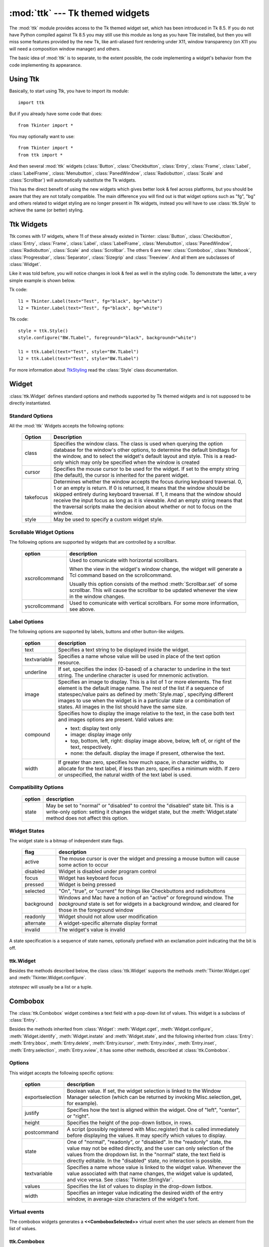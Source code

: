:mod:`ttk` --- Tk themed widgets
================================

.. module:: ttk
   :synopsis: Tk themed widget set
.. sectionauthor:: Guilherme Polo <ggpolo@gmail.com>


.. index:: single: ttk

The :mod:`ttk` module provides access to the Tk themed widget set, which
has been introduced in Tk 8.5. If you do not have Python compiled against
Tk 8.5 you may still use this module as long as you have Tile installed, but
then you will miss some features provided by the new Tk, like anti-aliased font
rendering under X11, window transparency (on X11 you will need a composition
window manager) and others.

The basic idea of :mod:`ttk` is to separate, to the extent possible, the code
implementing a widget's behavior from the code implementing its appearance.


.. seealso::

   `Tk Widget Styling Support <http://www.tcl.tk/cgi-bin/tct/tip/48>`_
      The document which brought up theming support for Tk


Using Ttk
---------

Basically, to start using Ttk, you have to import its module::

   import ttk

But if you already have some code that does::

   from Tkinter import *

You may optionally want to use::

   from Tkinter import *
   from ttk import *

And then several :mod:`ttk` widgets (:class:`Button`, :class:`Checkbutton`,
:class:`Entry`, :class:`Frame`, :class:`Label`, :class:`LabelFrame`,
:class:`Menubutton`, :class:`PanedWindow`, :class:`Radiobutton`, :class:`Scale`
and :class:`Scrollbar`) will automatically substitute the Tk widgets.

This has the direct benefit of using the new widgets which gives better
look & feel across platforms, but you should be aware that they are not
totally compatible. The main difference you will find out is that widget
options such as "fg", "bg" and others related to widget styling are no
longer present in Ttk widgets, instead you will have to use :class:`ttk.Style`
to achieve the same (or better) styling.

.. seealso::

   `Converting existing applications to use the Tile widgets <http://tktable.sourceforge.net/tile/doc/converting.txt>`_
     A text which talks in Tcl terms about differences typically found when
     moving applications to use the new widgets.


Ttk Widgets
-----------

Ttk comes with 17 widgets, where 11 of these already existed in Tkinter:
:class:`Button`, :class:`Checkbutton`, :class:`Entry`, :class:`Frame`,
:class:`Label`, :class:`LabelFrame`, :class:`Menubutton`, :class:`PanedWindow`,
:class:`Radiobutton`, :class:`Scale` and :class:`Scrollbar`. The others 6 are
new: :class:`Combobox`, :class:`Notebook`, :class:`Progressbar`,
:class:`Separator`, :class:`Sizegrip` and :class:`Treeview`. And all them are
subclasses of :class:`Widget`.

Like it was told before, you will notice changes in look & feel as well in the
styling code. To demonstrate the latter, a very simple example is shown below.

Tk code::

   l1 = Tkinter.Label(text="Test", fg="black", bg="white")
   l2 = Tkinter.Label(text="Test", fg="black", bg="white")


Ttk code::

   style = ttk.Style()
   style.configure("BW.TLabel", foreground="black", background="white")

   l1 = ttk.Label(text="Test", style="BW.TLabel")
   l2 = ttk.Label(text="Test", style="BW.TLabel")

For more information about TtkStyling_ read the :class:`Style` class
documentation.

Widget
------

:class:`ttk.Widget` defines standard options and methods supported by Tk
themed widgets and is not supposed to be directly instantiated.


Standard Options
^^^^^^^^^^^^^^^^

All the :mod:`ttk` Widgets accepts the following options:

   +-----------+--------------------------------------------------------------+
   | Option    | Description                                                  |
   +===========+==============================================================+
   | class     | Specifies the window class. The class is used when querying  |
   |           | the option database for the window's other options, to       |
   |           | determine the default bindtags for the window, and to select |
   |           | the widget's default layout and style. This is a read-only   |
   |           | which may only be specified when the window is created       |
   +-----------+--------------------------------------------------------------+
   | cursor    | Specifies the mouse cursor to be used for the widget. If set |
   |           | to the empty string (the default), the cursor is inherited   |
   |           | for the parent widget.                                       |
   +-----------+--------------------------------------------------------------+
   | takefocus | Determines whether the window accepts the focus during       |
   |           | keyboard traversal. 0, 1 or an empty is return. If 0 is      |
   |           | returned, it means that the window should be skipped entirely|
   |           | during keyboard traversal. If 1, it means that the window    |
   |           | should receive the input focus as long as it is viewable. And|
   |           | an empty string means that the traversal scripts make the    |
   |           | decision about whether or not to focus on the window.        |
   +-----------+--------------------------------------------------------------+
   | style     | May be used to specify a custom widget style.                |
   +-----------+--------------------------------------------------------------+


Scrollable Widget Options
^^^^^^^^^^^^^^^^^^^^^^^^^

The following options are supported by widgets that are controlled by a
scrollbar.

   +----------------+---------------------------------------------------------+
   | option         | description                                             |
   +================+=========================================================+
   | xscrollcommand | Used to comunicate with horizontal scrollbars.          |
   |                |                                                         |
   |                | When the view in the widget's window change, the widget |
   |                | will generate a Tcl command based on the scrollcommand. |
   |                |                                                         |
   |                | Usually this option consists of the method              |
   |                | :meth:`Scrollbar.set` of some scrollbar. This will cause|
   |                | the scrollbar to be updated whenever the view in the    |
   |                | window changes.                                         |
   +----------------+---------------------------------------------------------+
   | yscrollcommand | Used to comunicate with vertical scrollbars.            |
   |                | For some more information, see above.                   |
   +----------------+---------------------------------------------------------+


Label Options
^^^^^^^^^^^^^

The following options are supported by labels, buttons and other button-like
widgets.

   +--------------+-----------------------------------------------------------+
   | option       | description                                               |
   +==============+===========================================================+
   | text         | Specifies a text string to be displayed inside the widget.|
   +--------------+-----------------------------------------------------------+
   | textvariable | Specifies a name whose value will be used in place of the |
   |              | text option resource.                                     |
   +--------------+-----------------------------------------------------------+
   | underline    | If set, specifies the index (0-based) of a character to   |
   |              | underline in the text string. The underline character is  |
   |              | used for mnemonic activation.                             |
   +--------------+-----------------------------------------------------------+
   | image        | Specifies an image to display. This is a list of 1 or more|
   |              | elements. The first element is the default image name. The|
   |              | rest of the list if a sequence of statespec/value pairs as|
   |              | defined by :meth:`Style.map`, specifying different images |
   |              | to use when the widget is in a particular state or a      |
   |              | combination of states. All images in the list should have |
   |              | the same size.                                            |
   +--------------+-----------------------------------------------------------+
   | compound     | Specifies how to display the image relative to the text,  |
   |              | in the case both text and images options are present.     |
   |              | Valid values are:                                         |
   |              |                                                           |
   |              | * text: display text only                                 |
   |              | * image: display image only                               |
   |              | * top, bottom, left, right: display image above, below,   |
   |              |   left of, or right of the text, respectively.            |
   |              | * none: the default. display the image if present,        |
   |              |   otherwise the text.                                     |
   +--------------+-----------------------------------------------------------+
   | width        | If greater than zero, specifies how much space, in        |
   |              | character widths, to allocate for the text label, if less |
   |              | than zero, specifies a minimum width. If zero or          |
   |              | unspecified, the natural width of the text label is used. |
   +--------------+-----------------------------------------------------------+


Compatibility Options
^^^^^^^^^^^^^^^^^^^^^

   +--------+----------------------------------------------------------------+
   | option | description                                                    |
   +========+================================================================+
   | state  | May be set to "normal" or "disabled" to control the "disabled" |
   |        | state bit. This is a write-only option: setting it changes the |
   |        | widget state, but the :meth:`Widget.state` method does not     |
   |        | affect this option.                                            |
   +--------+----------------------------------------------------------------+

Widget States
^^^^^^^^^^^^^

The widget state is a bitmap of independent state flags.

   +------------+-------------------------------------------------------------+
   | flag       | description                                                 |
   +============+=============================================================+
   | active     | The mouse cursor is over the widget and pressing a mouse    |
   |            | button will cause some action to occur                      |
   +------------+-------------------------------------------------------------+
   | disabled   | Widget is disabled under program control                    |
   +------------+-------------------------------------------------------------+
   | focus      | Widget has keyboard focus                                   |
   +------------+-------------------------------------------------------------+
   | pressed    | Widget is being pressed                                     |
   +------------+-------------------------------------------------------------+
   | selected   | "On", "true", or "current" for things like Checkbuttons and |
   |            | radiobuttons                                                |
   +------------+-------------------------------------------------------------+
   | background | Windows and Mac have a notion of an "active" or foreground  |
   |            | window. The *background* state is set for widgets in a      |
   |            | background window, and cleared for those in the foreground  |
   |            | window                                                      |
   +------------+-------------------------------------------------------------+
   | readonly   | Widget should not allow user modification                   |
   +------------+-------------------------------------------------------------+
   | alternate  | A widget-specific alternate display format                  |
   +------------+-------------------------------------------------------------+
   | invalid    | The widget's value is invalid                               |
   +------------+-------------------------------------------------------------+

A state specification is a sequence of state names, optionally prefixed with
an exclamation point indicating that the bit is off.


ttk.Widget
^^^^^^^^^^

Besides the methods described below, the class :class:`ttk.Widget` supports the
methods :meth:`Tkinter.Widget.cget` and :meth:`Tkinter.Widget.configure`.

.. class:: Widget

   .. method:: identify(x, y)

      Returns the name of the element at position *x* *y*, or the empty string
      if the point does not lie within any element.

      *x* and *y* are pixel coordinates relative to the widget.


   .. method:: instate(statespec[, callback=None[, *args[, **kw]]])

      Test the widget's state. If a callback is not specified, returns True
      if the widget state matches *statespec* and False otherwise. If callback
      is specified then it is called with args if widget state matches
      *statespec*.


   .. method:: state([statespec=None])

      Modify or inquire widget state. If *statespec* is specified, sets the
      widget state according to it and return a new *statespec* indicating
      which flags were changed. If *statespec* is not specified, returns
      the currently-enabled state flags.

   *statespec* will usually be a list or a tuple.


Combobox
--------

The :class:`ttk.Combobox` widget combines a text field with a pop-down list of
values. This widget is a subclass of :class:`Entry`.

Besides the methods inherited from :class:`Widget`: :meth:`Widget.cget`,
:meth:`Widget.configure`, :meth:`Widget.identify`, :meth:`Widget.instate`
and :meth:`Widget.state`, and the following inherited from :class:`Entry`:
:meth:`Entry.bbox`, :meth:`Entry.delete`, :meth:`Entry.icursor`,
:meth:`Entry.index`, :meth:`Entry.inset`, :meth:`Entry.selection`,
:meth:`Entry.xview`, it has some other methods, described at
:class:`ttk.Combobox`.


Options
^^^^^^^

This widget accepts the following specific options:

   +-----------------+--------------------------------------------------------+
   | option          | description                                            |
   +=================+========================================================+
   | exportselection | Boolean value. If set, the widget selection is linked  |
   |                 | to the Window Manager selection (which can be returned |
   |                 | by invoking Misc.selection_get, for example).          |
   +-----------------+--------------------------------------------------------+
   | justify         | Specifies how the text is aligned within the widget.   |
   |                 | One of "left", "center", or "right".                   |
   +-----------------+--------------------------------------------------------+
   | height          | Specifies the height of the pop-down listbox, in rows. |
   +-----------------+--------------------------------------------------------+
   | postcommand     | A script (possibly registered with Misc.register) that |
   |                 | is called immediately before displaying the values. It |
   |                 | may specify which values to display.                   |
   +-----------------+--------------------------------------------------------+
   | state           | One of "normal", "readonly", or "disabled". In the     |
   |                 | "readonly" state, the value may not be edited directly,|
   |                 | and the user can only selection of the values from the |
   |                 | dropdown list. In the "normal" state, the text field is|
   |                 | directly editable. In the "disabled" state, no         |
   |                 | interaction is possible.                               |
   +-----------------+--------------------------------------------------------+
   | textvariable    | Specifies a name whose value is linked to the widget   |
   |                 | value. Whenever the value associated with that name    |
   |                 | changes, the widget value is updated, and vice versa.  |
   |                 | See :class:`Tkinter.StringVar`.                        |
   +-----------------+--------------------------------------------------------+
   | values          | Specifies the list of values to display in the         |
   |                 | drop-down listbox.                                     |
   +-----------------+--------------------------------------------------------+
   | width           | Specifies an integer value indicating the desired width|
   |                 | of the entry window, in average-size characters of the |
   |                 | widget's font.                                         |
   +-----------------+--------------------------------------------------------+


Virtual events
^^^^^^^^^^^^^^

The combobox widgets generates a **<<ComboboxSelected>>** virtual event
when the user selects an element from the list of values.


ttk.Combobox
^^^^^^^^^^^^

.. class:: Combobox

   .. method:: current([newindex=None])

      If *newindex* is specified, sets the combobox value to the element
      position *newindex*. Otherwise, returns the index of the current value or
      -1 if the current value is not in the values list.


   .. method:: get()

      Returns the current value of the combobox.


   .. method:: set(value)

      Sets the value of the combobox to *value*.


Notebook
--------

Ttk Notebook widget manages a collection of windows and displays a single
one at a time. Each child window is associated with a tab, which the user
may select to change the currently-displayed window.


Options
^^^^^^^

This widget accepts the following specific options:

   +---------+----------------------------------------------------------------+
   | option  | description                                                    |
   +=========+================================================================+
   | height  | If present and greater than zero, specifies the desired height |
   |         | of the pane area (not including internal padding or tabs).     |
   |         | Otherwise, the maximum height of all panes is used.            |
   +---------+----------------------------------------------------------------+
   | padding | Specifies the amount of extra space to add around the outside  |
   |         | of the notebook. The padding is a list up to four length       |
   |         | specifications left top right bottom. If fewer than four       |
   |         | elements are specified, bottom defaults to top, right defaults |
   |         | to left, and top defaults to left.                             |
   +---------+----------------------------------------------------------------+
   | width   | If present and greater than zero, specified the desired width  |
   |         | of the pane area (not including internal padding). Otherwise,  |
   |         | the maximum width of all panes is used.                        |
   +---------+----------------------------------------------------------------+


Tab Options
^^^^^^^^^^^

There are also specific options for tabs:

   +-----------+--------------------------------------------------------------+
   | option    | description                                                  |
   +===========+==============================================================+
   | state     | Either "normal", "disabled" or "hidden". If "disabled", then |
   |           | the tab is not selectable. If "hidden", then the tab is not  |
   |           | shown.                                                       |
   +-----------+--------------------------------------------------------------+
   | sticky    | Specifies how the child window is positioned within the pane |
   |           | area. Value is a string containing zero or more of the       |
   |           | characters "n", "s", "e" or "w". Each letter refers to a     |
   |           | side (north, south, east or west) that the child window will |
   |           | stick to, as per the :meth:`grid` geometry manager.          |
   +-----------+--------------------------------------------------------------+
   | padding   | Specifies the amount of extra space to add between the       |
   |           | notebook and this pane. Syntax is the same as for the option |
   |           | padding used by this widget.                                 |
   +-----------+--------------------------------------------------------------+
   | text      | Specifies a text to be displayed in the tab.                 |
   +-----------+--------------------------------------------------------------+
   | image     | Specifies an image to display in the tab. See the option     |
   |           | image described in :class:`Widget`.                          |
   +-----------+--------------------------------------------------------------+
   | compound  | Specifies how to display the image relative to the text, in  |
   |           | the case both options text and image are present. See        |
   |           | `Label Options`_ for legal values.                           |
   +-----------+--------------------------------------------------------------+
   | underline | Specifies the index (0-based) of a character to underline in |
   |           | the text string. The underlined character is used for        |
   |           | mnemonic activation if :meth:`Notebook.enable_traversal` is  |
   |           | called.                                                      |
   +-----------+--------------------------------------------------------------+


Tab Identifiers
^^^^^^^^^^^^^^^

The tab_id present in several methods of :class:`ttk.Notebook` may take any
of the following forms:

* An integer between zero and the number of tabs
* The name of a child window
* A positional specification of the form "@x,y", which identifies the tab
* The literal string "current", which identifies the currently-selected tab
* The literal string "end", which returns the number of tabs (only valid for
  :meth:`Notebook.index`)


Virtual Events
^^^^^^^^^^^^^^

This widget generates a **<<NotebookTabChanged>>** virtual event after a new
tab is selected.


ttk.Notebook
^^^^^^^^^^^^

.. class:: Notebook

   .. method:: add(child, **kw)

      Adds a new tab to the notebook.

      If window is currently managed by the notebook but hidden, it is
      restored to its previous position.

      See `Tab Options`_ for the list of available options.


   .. method:: forget(tab_id)

      Removes the tab specified by *tab_id*, unmaps and unmanages the
      associated window.


   .. method:: hide(tab_id)

      Hides the tab specified by *tab_id*.

      The tab will not be displayed, but the associated window remains
      managed by the notebook and its configuration remembered. Hidden tabs
      may be restored with the add command.


   .. method:: identify(x, y)

      Returns the name of the tab element at position *x*, *y*, or the empty
      string if none.


   .. method:: index(tab_id)

      Returns the numeric index of the tab specified by *tab_id*, or the total
      number of tabs if *tab_id* is the string "end".


   .. method:: insert(pos, child, **kw)

      Inserts a pane at the specified position.

      *pos* is either the string end, an integer index, or the name of a
      managed child. If *child* is already managed by the notebook, moves it to
      the specified position.

      See `Tab Options`_ for the list of available options.


   .. method:: select([tab_id])

      Selects the specified *tab_id*.

      The associated child window will be displayed, and the
      previously-selected window (if different) is unmapped. If *tab_id* is
      omitted, returns the widget name of the currently selected pane.


   .. method:: tab(tab_id[, option=None[, **kw]])

      Query or modify the options of the specific *tab_id*.

      If *kw* is not given, returns a dict of the tab option values. If
      *option* is specified, returns the value of that *option*. Otherwise,
      sets the options to the corresponding values.


   .. method:: tabs()

      Returns a list of windows managed by the notebook.


   .. method:: enable_traversal()

      Enable keyboard traversal for a toplevel window containing this notebook.

      This will extend the bindings for the toplevel window containing the
      notebook as follows:

      * Control-Tab: selects the tab following the currently selected one
      * Shift-Control-Tab: selects the tab preceding the currently selected one
      * Alt-K: where K is the mnemonic (underlined) character of any tab, will
        select that tab.

      Multiple notebooks in a single toplevel may be enabled for traversal,
      including nested notebooks. However, notebook traversal only works
      properly if all panes have as master the notebook they are in.


Progressbar
-----------

The :class:`ttk.Progressbar` widget shows the status of a long-running
operation. It can operate in two modes: determinate mode shows the amount
completed relative to the total amount of work to be done, and indeterminate
mode provides an animated display to let the user know that something is
happening.


Options
^^^^^^^

This widget accepts the following specific options:

   +----------+---------------------------------------------------------------+
   | option   | description                                                   |
   +==========+===============================================================+
   | orient   | One of "horizontal" or "vertical". Specifies the orientation  |
   |          | of the progress bar.                                          |
   +----------+---------------------------------------------------------------+
   | length   | Specifies the length of the long axis of the progress bar     |
   |          | (width if horizontal, height if vertical).                    |
   +----------+---------------------------------------------------------------+
   | mode     | One of "determinate" or "indeterminate".                      |
   +----------+---------------------------------------------------------------+
   | maximum  | A number specifying the maximum value. Defaults to 100.       |
   +----------+---------------------------------------------------------------+
   | value    | The current value of the progress bar. In "determinate" mode, |
   |          | this represents the amount of work completed. In              |
   |          | "indeterminate" mode, it is interpreted as modulo maximum;    |
   |          | that is, the progress bar completes one "cycle" when its value|
   |          | increases by maximum.                                         |
   +----------+---------------------------------------------------------------+
   | variable | A name which is linked to the option value. If specified, the |
   |          | value of the progressbar is automatically set to the value of |
   |          | this name whenever the latter is modified.                    |
   +----------+---------------------------------------------------------------+
   | phase    | Read-only option. The widget periodically increments the value|
   |          | of this option whenever its value is greater than 0 and, in   |
   |          | determinate mode, less than maximum. This option may be used  |
   |          | by the current theme to provide additional animation effects. |
   +----------+---------------------------------------------------------------+


ttk.Progressbar
^^^^^^^^^^^^^^^

.. class:: Progressbar

   .. method:: start([interval])

      Begin autoincrement mode: schedules a recurring timer even that calls
      :meth:`Progressbar.step` every *interval* milliseconds. If omitted,
      *interval* defaults to 50 milliseconds.


   .. method:: step([amount])

      Increments progressbar's value by *amount*.

      *amount* defaults to 1.0 if omitted.


   .. method:: stop()

      Stop autoincrement mode: cancels any recurring timer event initiated by
      :meth:`Progressbar.start` for this progressbar.


Separator
---------

The :class:`ttk.Separator` widget displays a horizontal or vertical separator
bar.

It has no other method besides the ones inherited from :class:`ttk.Widget`.


Options
^^^^^^^

This widget accepts the following specific option:

   +--------+----------------------------------------------------------------+
   | option | description                                                    |
   +========+================================================================+
   | orient | One of "horizontal" or "vertical". Specifies the orientation of|
   |        | the separator.                                                 |
   +--------+----------------------------------------------------------------+


Sizegrip
--------

The :class:`ttk.Sizegrip` widget (also known as grow box) allows the user to
resize the containing toplevel window by pressing and dragging the grip.

This widget has no specific options neither specific methods, besides the
ones inherited from :class:`ttk.Widget`.


Platform-specific notes
^^^^^^^^^^^^^^^^^^^^^^^

* On Mac OSX, toplevel windows automatically include a built-in size grip
  by default. Adding a Sizegrip there is harmless, since the built-in
  grip will just mask the widget.


Bugs
^^^^

* If the containing toplevel's position was specified relative to the right
  or bottom of the screen (e.g. ....), the Sizegrip widget will not resize
  the window.
* This widget supports only "southeast" resizing.


Treeview
--------

The :class:`ttk.Treeview` widget displays a hierarchical collection of items.
Each item has a textual label, an optional image, and an optional list of data
values. The data values are displayed in successive columns after the tree
label.

The order in which data values are displayed may be controlled by setting
the widget option displaycolumns. The tree widget can also display column
headings. Columns may be accessed by number or symbolic names listed in the
widget option columns. See `Column Identifiers`_.

Each item is identified by an unique name. The widget will generate item IDs
if they are not supplied by the caller. There is a distinguished root item,
named {}. The root item itself is not displayed; its children appear at the
top level of the hierarchy.

Each item also has a list of tags, which can be used to associate even bindings
with individual items and control the appearance of the item.

The Treeview widget supports horizontal and vertical scrolling, according to
the options described in `Scrollable Widget Options`_ and the methods
:meth:`Treeview.xview` and :meth:`Treeview.yview`.


Options
^^^^^^^

This widget accepts the following specific option:

   +----------------+--------------------------------------------------------+
   | option         | description                                            |
   +================+========================================================+
   | columns        | A list of column identifiers, specifying the number of |
   |                | columns and their names.                               |
   +----------------+--------------------------------------------------------+
   | displaycolumns | A list of column identifiers (either symbolic or       |
   |                | integer indices) specifying which data columns are     |
   |                | displayed and the order in which they appear, or the   |
   |                | string "#all".                                         |
   +----------------+--------------------------------------------------------+
   | height         | Specifies the number of rows which should be visible.  |
   |                | Note: the requested width is determined from the sum   |
   |                | of the column widths.                                  |
   +----------------+--------------------------------------------------------+
   | padding        | Specifies the internal padding for the widget. The     |
   |                | padding is a list of up to four length specifications. |
   +----------------+--------------------------------------------------------+
   | selectmode     | Controls how the built-in class bindings manage the    |
   |                | selection. One of "extended", "browse" or "none".      |
   |                | If set to "extended" (the default), multiple items may |
   |                | be selected. If "browse", only a single item will be   |
   |                | selected at a time. If "none", the selection will not  |
   |                | be changed.                                            |
   |                |                                                        |
   |                | Note that the application code and tag bindings can set|
   |                | the selection however they wish, regardless the value  |
   |                | of this option.                                        |
   +----------------+--------------------------------------------------------+
   | show           | A list containing zero or more of the following values,|
   |                | specifying which elements of the tree to display.      |
   |                |                                                        |
   |                | * tree: display tree labels in column #0.              |
   |                | * headings: display the heading row.                   |
   |                |                                                        |
   |                | The default is "tree headings", i.e., show all         |
   |                | elements.                                              |
   |                |                                                        |
   |                | **Note**: Column #0 always refer to the tree column,   |
   |                | even if show="tree" is not specified.                  |
   +----------------+--------------------------------------------------------+


Item Options
^^^^^^^^^^^^

The following item options may be specified for items in the insert and item
widget commands.

   +--------+---------------------------------------------------------------+
   | option | description                                                   |
   +========+===============================================================+
   | text   | The textual label to display for the item.                    |
   +--------+---------------------------------------------------------------+
   | image  | A Tk Image, displayed to the left of the label.               |
   +--------+---------------------------------------------------------------+
   | values | The list of values associated with the item.                  |
   |        |                                                               |
   |        | Each item should have the same number of values as the widget |
   |        | option columns. If there are fewer values than columns, the   |
   |        | remaining values are assumed empty. If there are more values  |
   |        | than columns, the extra values are ignored.                   |
   +--------+---------------------------------------------------------------+
   | open   | True/False value indicating whether the item's children should|
   |        | be displayed or hidden.                                       |
   +--------+---------------------------------------------------------------+
   | tags   | A list of tags associated with this item.                     |
   +--------+---------------------------------------------------------------+


Tag Options
^^^^^^^^^^^

The following options may be specified on tags:

   +------------+-----------------------------------------------------------+
   | option     | description                                               |
   +============+===========================================================+
   | foreground | Specifies the text foreground color.                      |
   +------------+-----------------------------------------------------------+
   | background | Specifies the cell or item background color.              |
   +------------+-----------------------------------------------------------+
   | font       | Specifies the font to use when drawing text.              |
   +------------+-----------------------------------------------------------+
   | image      | Specifies the item image, in case the item's image option |
   |            | is empty.                                                 |
   +------------+-----------------------------------------------------------+


Column Identifiers
^^^^^^^^^^^^^^^^^^

Column identifiers take any of the following forms:

* A symbolic name from the list of columns option.
* An integer n, specifying the nth data column.
* A string of the form #n, where n is an integer, specifying the nth display
  column.

Notes:

* Item's option values may be displayed in a different order than the order
  in which they are stored.
* Column #0 always refers to the tree column, even if show="tree" is not
  specified.

A data column number is an index into an item's option values list; a display
column number is the column number in the tree where the values are displayed.
Tree labels are displayed in column #0. If option displaycolumns is not set,
then data column n is displayed in column #n+1. Again, **column #0 always
refers to the tree column**.


Virtual Events
^^^^^^^^^^^^^^

The Treeview widget generates the following virtual events.

   +--------------------+--------------------------------------------------+
   | event              | description                                      |
   +====================+==================================================+
   | <<TreeviewSelect>> | Generated whenever the selection changes.        |
   +--------------------+--------------------------------------------------+
   | <<TreeviewOpen>>   | Generated just before settings the focus item to |
   |                    | open=True.                                       |
   +--------------------+--------------------------------------------------+
   | <<TreeviewClose>>  | Generated just after setting the focus item to   |
   |                    | open=False.                                      |
   +--------------------+--------------------------------------------------+

The :meth:`Treeview.focus` and :meth:`Treeview.selection` methods can be used
to determine the affected item or items.


ttk.Treeview
^^^^^^^^^^^^

.. class:: Treeview

   .. method:: bbox(item[, column=None])

      Returns the bounding box (relative to the treeview widget's window) of
      the specified *item* in the form (x, y, width, height).

      If *column* is specified, returns the bounding box of that cell. If the
      *item* is not visible (i.e., if it is a descendant of a closed item or is
      scrolled offscreen), returns an empty string.


   .. method:: get_children([item])

      Returns the list of children belonging to *item*.

      If *item* is not specified, returns root children.


   .. method:: set_children(item, *newchildren)

      Replaces item's child with *newchildren*.

      Children present in item that are not present in *newchildren* are
      detached from tree. No items in *newchildren* may be an ancestor of
      item. Note that not specifying *newchildren* results in detaching
      *item*'s children.


   .. method:: column(column[, option=None[, **kw]])

      Query or modify the options for the specified *column*.

      If *kw* is not given, returns a dict of the column option values. If
      *option* is specified then the value for that *option* is returned.
      Otherwise, sets the options to the corresponding values.

      The valid options/values are:

      * id
         Returns the column name, this is a read-only option.
      * anchor: One of the standard Tk anchor values.
         Specifies how the text in this column should be aligned with respect
         to the cell.
      * minwidth: width
         The minimum width of the column in pixels. The treeview widget will
         not make the column any smaller than the specified by this option when
         the widget is resized or the user drags a column.
      * stretch: True/False
         Specifies wheter or not the column's width should be adjusted when
         the widget is resized.
      * width: width
         The width of the column in pixels.

      To configure the tree column, call this with column = "#0"

   .. method:: delete(*items)

      Delete all specified *items* and all their descendants.

      The root item may not be deleted.


   .. method:: detach(*items)

      Unlinks all of the specified *items* from the tree.

      The items and all of their descendants are still present, and may be
      reinserted at another point in the tree, but will not be displayed.

      The root item may not be detached.


   .. method:: exists(item)

      Returns True if the specified *item* is present in the three,
      False otherwise.


   .. method:: focus([item=None])

      If *item* is specified, sets the focus item to *item*. Otherwise, returns
      the current focus item, or '' if there is none.


   .. method:: heading(column[, option=None[, **kw]])

      Query or modify the heading options for the specified *column*.

      If *kw* is not given, returns a dict of the heading option values. If
      *option* is specified then the value for that *option* is returned.
      Otherwise, sets the options to the corresponding values.

      The valid options/values are:

      * text: text
         The text to display in the column heading.
      * image: imageName
         Specifies an image to display to the right of the column heading.
      * anchor: anchor
         Specifies how the heading text should be aligned. One of the standard
         Tk anchor values.
      * command: callback
         A callback to be invoked when the heading label is pressed.

      To configure the tree column heading, call this with column = "#0"


   .. method:: identify(component, x, y)

      Returns a description of the specified *component* under the point given
      by *x* and *y*, or the empty string if no such *component* is present at
      that position.


   .. method:: identify_row(y)

      Returns the item ID of the item at position *y*.


   .. method:: identify_column(x)

      Returns the data column identifier of the cell at position *x*.

      The tree column has ID #0.


   .. method:: identify_region(x, y)

      Returns one of:

      +-----------+--------------------------------------+
      | region    | meaning                              |
      +===========+======================================+
      | heading   | Tree heading area.                   |
      +-----------+--------------------------------------+
      | separator | Space between two columns headings.  |
      +-----------+--------------------------------------+
      | tree      | The tree area.                       |
      +-----------+--------------------------------------+
      | cell      | A data cell.                         |
      +-----------+--------------------------------------+

      Availability: Tk 8.6.


   .. method:: identify_element(x, y)

      Returns the element at position x, y.

      Availability: Tk 8.6.


   .. method:: index(item)

      Returns the integer index of *item* within its parent's list of children.


   .. method:: insert(parent, index[, iid=None[, **kw]])

      Creates a new item and return the item identifier of the newly created
      item.

      *parent* is the item ID of the parent item, or the empty string to create
      a new top-level item. *index* is an integer, or the value "end",
      specifying where in the list of parent's children to insert the new item.
      If *index* is less than or equal to zero, the new node is inserted at
      the beginning, if *index* is greater than or equal to the current number
      of children, it is inserted at the end. If *iid* is specified, it is used
      as the item identifier, *iid* must not already exist in the tree.
      Otherwise, a new unique identifier is generated.

      See `Item Options`_ for the list of available points.


   .. method:: item(item[, option[, **kw]])

      Query or modify the options for the specified *item*.

      If no options are given, a dict with options/values for the item is
      returned.
      If *option* is specified then the value for that option is returned.
      Otherwise, sets the options to the corresponding values as given by *kw*.


   .. method:: move(item, parent, index)

      Moves *item* to position *index* in *parent*'s list of children.

      It is illegal to move an item under one of its descendants. If index is
      less than or equal to zero, item is moved to the beginning, if greater
      than or equal to the number of children, it is moved to the end. If item
      was detached it is reattached.


   .. method:: next(item)

      Returns the identifier of *item*'s next sibling, or '' if *item* is the
      last child of its parent.


   .. method:: parent(item)

      Returns the ID of the parent of *item*, or '' if *item* is at the top
      level of the hierarchy.


   .. method:: prev(item)

      Returns the identifier of *item*'s previous sibling, or '' if *item* is
      the first child of its parent.


   .. method:: reattach(item, parent, index)

      An alias for :meth:`Treeview.move`.


   .. method:: see(item)

      Ensure that *item* is visible.

      Sets all of *item*'s ancestors open option to True, and scrolls the
      widget if necessary so that *item* is within the visible portion of
      the tree.


   .. method:: selection([selop=None[, items=None]])

      If *selop* is not specified, returns selected items. Otherwise, it will
      act according to the following selection methods.


   .. method:: selection_set(items)

      *items* becomes the new selection.


   .. method:: selection_add(items)

      Add *items* to the selection.


   .. method:: selection_remove(items)

      Remove *items* from the selection.


   .. method:: selection_toggle(items)

      Toggle the selection state of each item in *items*.


   .. method:: set(item[, column=None[, value=None]])

      With one argument, returns a dictionary of column/value pairs for the
      specified *item*. With two arguments, returns the current value of the
      specified *column*. With three arguments, sets the value of given
      *column* in given *item* to the specified *value*.


   .. method:: tag_bind(tagname[, sequence=None[, callback=None]])

      Bind a callback for the given event *sequence* to the tag *tagname*.
      When an event is delivered to an item, the *callbacks* for each of the
      item's tags option are called.


   .. method:: tag_configure(tagname[, option=None[, **kw]])

      Query or modify the options for the specified *tagname*.

      If *kw* is not given, returns a dict of the option settings for
      *tagname*. If *option* is specified, returns the value for that *option*
      for the specified *tagname*. Otherwise, sets the options to the
      corresponding values for the given *tagname*.


   .. method:: tag_has(tagname[, item])

      If *item* is specified, returns 1 or 0 depending on whether the specified
      *item* has the given *tagname*. Otherwise, returns a list of all items
      which have the specified tag.

      Availability: Tk 8.6


   .. method:: xview(*args)

      Query or modify horizontal position of the treeview.


   .. method:: yview(*args)

      Query or modify vertical position of the treeview.


.. _TtkStyling:

Ttk Styling
-----------

Each widget in :mod:`ttk` is assigned a style, which specifies the set of
elements making up the widget and how they are arranged, along with dynamic
and default settings for element options. By default the style name is the
same as the widget's class name, but it may be overriden by the widget's style
option. If you don't know the class name of a widget, use the method
:meth:`Misc.winfo_class` (somewidget.winfo_class()).

.. seealso::

   `Tcl'2004 conference presentation <http://tktable.sourceforge.net/tile/tile-tcl2004.pdf>`_
      This document explains how the theme engine works


.. class:: Style

   This class is used to manipulate the style database.


   .. method:: configure(style, query_opt=None, **kw)

      Query or sets the default value of the specified option(s) in *style*.

      Each key in *kw* is an option and each value is a string identifying
      the value for that option.

      For example, to change every default button to be a flat button with
      some padding and a different background color you could do::

         import ttk
         import Tkinter

         root = Tkinter.Tk()

         ttk.Style().configure("TButton", padding=6, relief="flat",
            background="#ccc")

         btn = ttk.Button(text="Sample")
         btn.pack()

         root.mainloop()


   .. method:: map(style, query_opt=None, **kw)

      Query or sets dynamic values of the specified option(s) in *style*.

      Each key in kw is an option and each value should be a list or a
      tuple (usually) containing statespecs grouped in tuples, or list, or
      something else of your preference. A statespec is compound of one or more
      states and then a value.

      An example may make it more understandable::

         import Tkinter
         import ttk

         root = Tkinter.Tk()

         style = ttk.Style()
         style.map("C.TButton",
             foreground=[('pressed', 'red'), ('active', 'blue')],
             background=[('pressed', '!disabled', 'black'), ('active', 'white')]
             )

         colored_btn = ttk.Button(text="Test", style="C.TButton").pack()

         root.mainloop()


      There is a thing to note in this previous short example:

       * The order of the (states, value) sequences for an option does matter,
         if you changed the order to [('active', 'blue'), ('pressed', 'red')]
         in the foreground option, for example, you would get a blue foreground
         when the widget were in active or pressed states.


   .. method:: lookup(style, option[, state=None[, default=None]])

      Returns the value specified for *option* in *style*.

      If *state* is specified, it is expected to be a sequence of one or more
      states. If the *default* argument is set, it is used as a fallback value
      in case no specification for option is found.

      To check what font a Button uses by default, you would do::

         import ttk

         print ttk.Style().lookup("TButton", "font")


   .. method:: layout(style[, layoutspec=None])

      Define the widget layout for given *style*. If *layoutspec* is omitted,
      return the layout specification for given style.

      *layoutspec*, if specified, is expected to be a list, or some other
      sequence type (excluding string), where each item should be a tuple and
      the first item is the layout name and the second item should have the
      format described described in `Layouts`_.

      To understand the format, check this example below (it is not intended
      to do anything useful)::

         import ttk
         import Tkinter

         root = Tkinter.Tk()

         style = ttk.Style()
         style.layout("TMenubutton", [
            ("Menubutton.background", None),
            ("Menubutton.button", {"children":
                [("Menubutton.focus", {"children":
                    [("Menubutton.padding", {"children":
                        [("Menubutton.label", {"side": "left", "expand": 1})]
                    })]
                })]
            }),
         ])

         mbtn = ttk.Menubutton(text='Text')
         mbtn.pack()
         root.mainloop()


   .. method:: element_create(elementname, etype, *args, **kw)

      Create a new element in the current theme of given *etype* which is
      expected to be either "image", "from" or "vsapi". The latter is only
      available in Tk 8.6a for Windows XP and Vista and is not described here.

      If "image" is used, *args* should contain the default image name followed
      by statespec/value pairs (this is the imagespec), *kw* may have the
      following options:

       * border=padding
          padding is a list of up to four integers, specifying the left, top,
          right, and bottom borders, respectively.

       * height=height
          Specifies a minimum height for the element. If less than zero, the
          base image's height is used as a default.

       * padding=padding
          Specifies the element's interior padding. Defaults to border's value
          if not specified.

       * sticky=spec
          Specifies how the image is placed within the final parcel. spec
          contains zero or more characters “n”, “s”, “w”, or “e”.

       * width=width
          Specifies a minimum width for the element. If less than zero, the
          base image's width is used as a default.

      But if "from" is used, then :meth:`element_create` will clone an existing
      element. *args* is expected to contain a themename, which is from where
      the element will be cloned, and optionally an element to clone from.
      If this element to clone from is not specified, an empty element will
      be used. *kw* is discarded here.


   .. method:: element_names()

      Returns the list of elements defined in the current theme.


   .. method:: element_options(elementname)

      Returns the list of *elementname*'s options.


   .. method:: theme_create(themename[, parent=None[, settings=None]])

      Create a new theme.

      It is an error if *themename* already exists. If *parent* is specified,
      the new theme will inherit styles, elements and layouts from the parent
      theme. If *settings* are present they are expected to have the same
      syntax used for :meth:`theme_settings`.


   .. method:: theme_settings(themename, settings)

      Temporarily sets the current theme to *themename*, apply specified
      *settings* and then restore the previous theme.

      Each key in *settings* is a style and each value may contain the keys
      'configure', 'map', 'layout' and 'element create' and they are expected
      to have the same format as specified by the methods
      :meth:`Style.configure`, :meth:`Style.map`, :meth:`Style.layout` and
      :meth:`Style.element_create` respectively.

      As an example, lets change the Combobox for the default theme a bit::

         import ttk
         import Tkinter

         root = Tkinter.Tk()

         style = ttk.Style()
         style.theme_settings("default", {
            "TCombobox": {
                "configure": {"padding": 5},
                "map": {
                    "background": [("active", "green2"),
                                   ("!disabled", "green4")],
                    "fieldbackground": [("!disabled", "green3")],
                    "foreground": [("focus", "OliveDrab1"),
                                   ("!disabled", "OliveDrab2")]
                }
            }
         })

         combo = ttk.Combobox().pack()

         root.mainloop()


   .. method:: theme_names()

      Returns a list of all known themes.


   .. method:: theme_use([themename])

      If *themename* is not given, returns the theme in use, otherwise, set
      the current theme to *themename*, refreshes all widgets and emits a
      <<ThemeChanged>> event.


Layouts
^^^^^^^

A layout can be just None, if takes no options, or a dict of options specifying
how to arrange the element. The layout mechanism uses a simplified
version of the pack geometry manager: given an initial cavity, each element is
allocated a parcel. Valid options/values are:

 * side: whichside
    Specifies which side of the cavity to place the the element; one of
    top, right, bottom or left. If omitted, the element occupies the
    entire cavity.

 * sticky: nswe
    Specifies where the element is placed inside its allocated parcel.

 * unit: 0 or 1
    If set to 1, causes the element and all of its descendants to be treated as
    a single element for the purposes of :meth:`Widget.identify` et al. It's
    used for things like scrollbar thumbs with grips.

 * children: [sublayout... ]
    Specifies a list of elements to place inside the element. Each
    element is a tuple (or other sequence type) where the first item is
    the layout name, and the other is a `Layout`_.

.. _Layout: `Layouts`_
